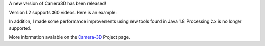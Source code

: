 .. title: Camera3D and 360 Video
.. slug: camera3d-and-360-video
.. date: 2017-05-17 10:26:25 UTC-04:00
.. tags: art, processing
.. category: 
.. link: 
.. description: 
.. type: text


A new version of Camera3D has been released!

Version 1.2 supports 360 videos. Here is an example:

.. vimeo:: 216711676
  :height: 300
  :width: 600

In addition, I made some performance improvements using new tools found in Java 1.8. Processing 2.x is no longer supported.

More information available on the `Camera-3D <link://section_index/projects/camera-3D>`_ Project page.
